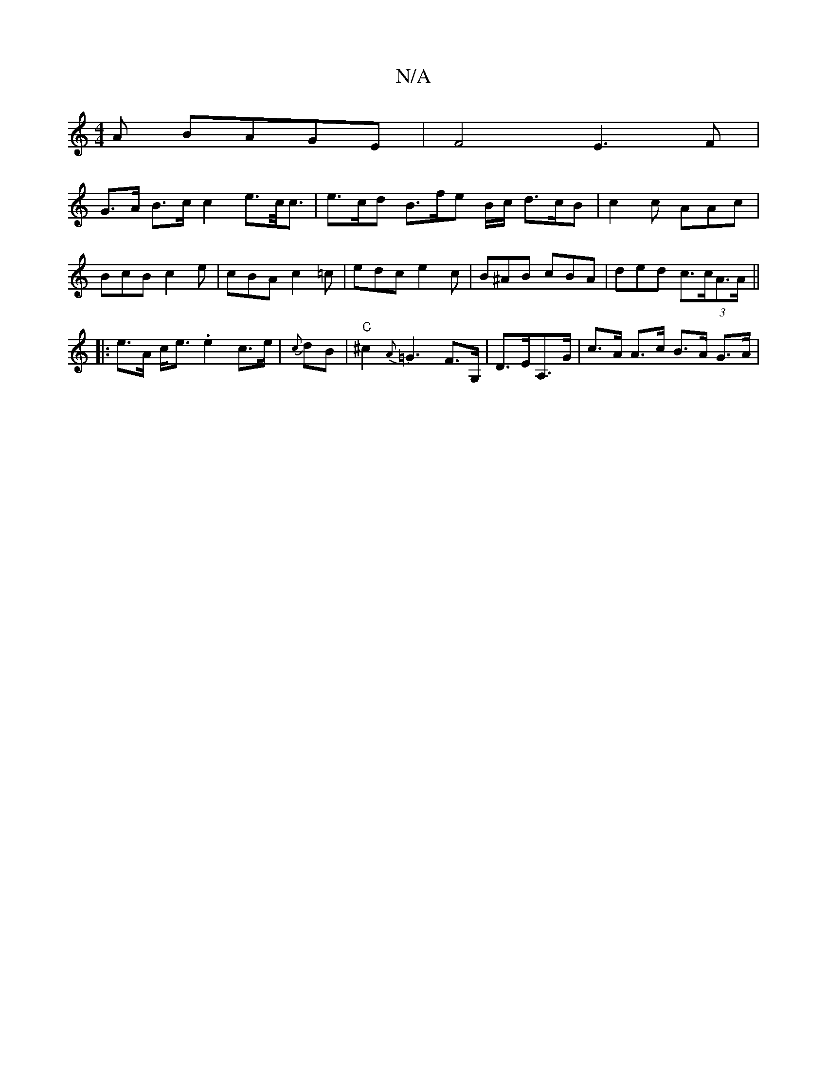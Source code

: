 X:1
T:N/A
M:4/4
R:N/A
K:Cmajor
A BAGE |F4 E3F |
G>A B>c c2 e>c<c | e>cd B>f}e B/c/ d3/2c/2B|c2c AAc|BcB c2e|cBA c2=c|edc e2c | B^AB cBA | ded c(3>cA>A||
|: e>A c<e .e2 c>e | {c}dB | "C" ^c2{A}=G3 F>G, | D>EA,>G | c>A A>c B>A G>A |
